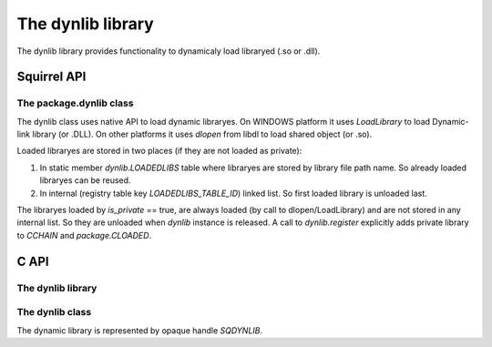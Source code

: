.. _stdlib_stddynlib:

=============================
The dynlib library
=============================

The dynlib library provides functionality to dynamicaly load libraryed (.so or .dll).

--------------
Squirrel API
--------------

++++++++++++++++++++++++
The package.dynlib class
++++++++++++++++++++++++

The dynlib class uses native API to load dynamic libraryes.
On WINDOWS platform it uses `LoadLibrary` to load Dynamic-link library (or .DLL).
On other platforms it uses `dlopen` from libdl to load shared object (or .so).

Loaded libraryes are stored in two places (if they are not loaded as private):

1.  In static member `dynlib.LOADEDLIBS` table where libraryes are stored by library file path name. So already loaded libraryes can be reused.

2.  In internal (registry table key `LOADEDLIBS_TABLE_ID`) linked list. So first loaded library is unloaded last.

The libraryes loaded by `is_private` == true, are always loaded (by call to dlopen/LoadLibrary) and are not stored in any internal list.
So they are unloaded when `dynlib` instance is released. A call to `dynlib.register` explicitly adds private library to `CCHAIN` and `package.CLOADED`.

.. js:class:: dynlib(path, [is_private])

    :param string path: Path to library.
    :param bool is_private: Optional. States if loaded library will be private to this instance. Default if false.

    Loads a dynamic library `path`.
    
    If `is_private` == false (default), `package.dynlib` first checks in `package.CLOADED` for already loaded library.
    Then new library is loaded.
    
    If `is_private` == true, library is loaded always.

.. js:function:: dynlib.cfunction( sym_name, [nparams, type_check])

    :param string sym_name: Name of symbol in library.
    :param integer nparams: Optional. Number of parameters.
    :param integer type_check: Optional. Type checks for parameters.
    
    Create new squirrel function from symbol `sym_name` with optional `nparams` and `type_check` (see `sq_setparamscheck`).

.. js:function:: dynlib.symbol( sym_name)

    :param string sym_name: Name of symbol in library.

    Returns UserPointer to a `sym_name` symbol from library.

.. js:function:: dynlib.register()

    Adds private library to `dynlib.LOADEDLIBS`. This call will do the work only once and only for private library.

--------------
C API
--------------

+++++++++++++++++++
The dynlib library
+++++++++++++++++++

.. c:function:: SQRESULT sqstd_register_dynlib(HSQUIRRELVM v)

    :param HSQUIRRELVM v: the target VM
    :returns: an SQRESULT
    :remarks: The function aspects a table on top of the stack where to register the global library functions.

    Initialize and register the dynlib library in the given VM.

.. c:function:: SQInteger sqstd_load_dynlib(HSQUIRRELVM v)

    :param HSQUIRRELVM v: the target VM
    :returns: an SQRESULT

    Dynlib loader function.

++++++++++++++++++++++++
The dynlib class
++++++++++++++++++++++++

The dynamic library is represented by opaque handle `SQDYNLIB`.

.. c:function:: SQDYNLIB sqstd_dynlib_rawload( const SQChar *path)

    :param SQChar* path: Library path name
    :returns: Library handle or NULL on error.
    
    Calls native function to open dynamic library.

.. c:function:: SQUserPointer sqstd_dynlib_rawsym( SQDYNLIB lib, const SQChar *name)

    :param SQDYNLIB lib: Library handle
    :param SQChar* name: Symbol name
    :returns: Address of symbol or NULL if symbol is not found.
    
    Calls native function to search for symbol with `name` in dynamic library `lib`.

.. c:function:: SQBool sqstd_dynlib_rawclose( SQDYNLIB lib)

    :param SQDYNLIB lib: Library handle
    :returns: false if OK, true on error.
    
    Calls native function to close dynamic library.


.. c:function:: SQRESULT sqstd_dynlib_error( HSQUIRRELVM v)

    :param HSQUIRRELVM v: the target VM
    :returns: an SQRESULT

    Pushes to stack string representing last error occured in calls to native dynamic library functions.


.. c:function:: SQRESULT sqstd_dynlib_load(HSQUIRRELVM v, const SQChar *path, SQBool is_private, SQDYNLIB *plib)

    :param HSQUIRRELVM v: the target VM
    :param SQChar* path: Library path name
    :param SQBool is_private: If library will be loaded private
    :param SQDYNLIB* plib: Output, handle to library
    :returns: an SQRESULT
    
    Loads dynamic library `path` using mechanisms of `package.CLOADED` and `CCHAIN` to load and register library.

.. c:function:: SQRESULT sqstd_dynlib_sym(HSQUIRRELVM v,SQDYNLIB lib, const SQChar *sym_name, SQUserPointer *psym)

    :param HSQUIRRELVM v: the target VM
    :param SQDYNLIB lib: Library handle
    :param SQChar* name: Symbol name
    :param SQUserPointer* psym: Output, address of symbol
    :returns: an SQRESULT

    Search for symbol `name` in library `lib`.

.. c:function:: SQRESULT sqstd_dynlib_register(HSQUIRRELVM v, SQDYNLIB lib, const SQChar *path)

    :param HSQUIRRELVM v: the target VM
    :param SQDYNLIB lib: Library handle
    :param SQChar* path: Library path name
    :returns: an SQRESULT

    Register a private libraray `lib` with path name `path`.

